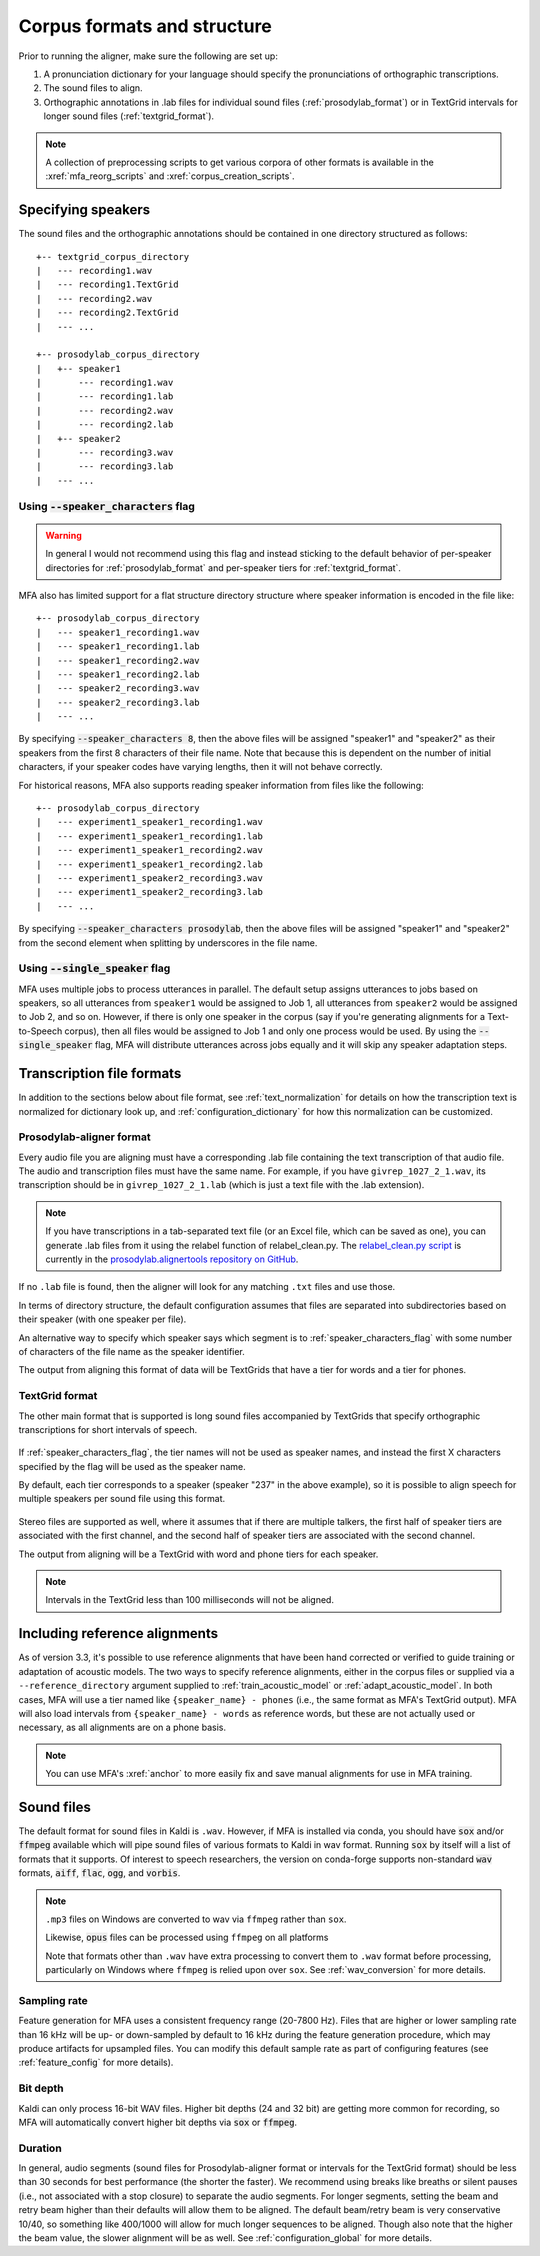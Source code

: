 

.. _corpus_structure:

****************************
Corpus formats and structure
****************************

Prior to running the aligner, make sure the following are set up:

1. A pronunciation dictionary for your language should specify the pronunciations of orthographic transcriptions.

2. The sound files to align.

3. Orthographic annotations in .lab files for individual sound files (:ref:`prosodylab_format`)
   or in TextGrid intervals for longer sound files (:ref:`textgrid_format`).

.. note::

   A collection of preprocessing scripts to get various corpora of other formats is available in the :xref:`mfa_reorg_scripts` and :xref:`corpus_creation_scripts`.

Specifying speakers
===================

The sound files and the orthographic annotations should be contained in one directory structured as follows::

    +-- textgrid_corpus_directory
    |   --- recording1.wav
    |   --- recording1.TextGrid
    |   --- recording2.wav
    |   --- recording2.TextGrid
    |   --- ...

    +-- prosodylab_corpus_directory
    |   +-- speaker1
    |       --- recording1.wav
    |       --- recording1.lab
    |       --- recording2.wav
    |       --- recording2.lab
    |   +-- speaker2
    |       --- recording3.wav
    |       --- recording3.lab
    |   --- ...


.. _speaker_characters_flag:

Using :code:`--speaker_characters` flag
---------------------------------------

.. warning::

   In general I would not recommend using this flag and instead sticking to the default behavior of per-speaker directories for :ref:`prosodylab_format` and per-speaker tiers for :ref:`textgrid_format`.

MFA also has limited support for a flat structure directory structure where speaker information is encoded in the file like::

    +-- prosodylab_corpus_directory
    |   --- speaker1_recording1.wav
    |   --- speaker1_recording1.lab
    |   --- speaker1_recording2.wav
    |   --- speaker1_recording2.lab
    |   --- speaker2_recording3.wav
    |   --- speaker2_recording3.lab
    |   --- ...

By specifying :code:`--speaker_characters 8`, then the above files will be assigned "speaker1" and "speaker2" as their speakers from the first 8 characters of their file name.  Note that because this is dependent on the number of initial characters, if your speaker codes have varying lengths, then it will not behave correctly.

For historical reasons, MFA also supports reading speaker information from files like the following::

    +-- prosodylab_corpus_directory
    |   --- experiment1_speaker1_recording1.wav
    |   --- experiment1_speaker1_recording1.lab
    |   --- experiment1_speaker1_recording2.wav
    |   --- experiment1_speaker1_recording2.lab
    |   --- experiment1_speaker2_recording3.wav
    |   --- experiment1_speaker2_recording3.lab
    |   --- ...

By specifying :code:`--speaker_characters prosodylab`, then the above files will be assigned "speaker1" and "speaker2" from the second element when splitting by underscores in the file name.

.. _single_speaker_flag:

Using :code:`--single_speaker` flag
-----------------------------------

MFA uses multiple jobs to process utterances in parallel.  The default setup assigns utterances to jobs based on speakers, so all utterances from ``speaker1`` would be assigned to Job 1, all utterances from ``speaker2`` would be assigned to Job 2, and so on.  However, if there is only one speaker in the corpus (say if you're generating alignments for a Text-to-Speech corpus), then all files would be assigned to Job 1 and only one process would be used.  By using the :code:`--single_speaker` flag, MFA will distribute utterances across jobs equally and it will skip any speaker adaptation steps.


Transcription file formats
==========================

In addition to the sections below about file format, see :ref:`text_normalization` for details on how the transcription text is normalized for dictionary look up, and :ref:`configuration_dictionary` for how this normalization can be customized.

.. _prosodylab_format:

Prosodylab-aligner format
-------------------------

Every audio file you are aligning must have a corresponding .lab
file containing the text transcription of that audio file.  The audio and
transcription files must have the same name. For example, if you have ``givrep_1027_2_1.wav``,
its transcription should be in ``givrep_1027_2_1.lab`` (which is just a
text file with the .lab extension).

.. note::

   If you have transcriptions in a tab-separated text file (or an Excel file, which can be saved as one), you can generate .lab files from it using the relabel function of relabel_clean.py. The `relabel_clean.py script <https://github.com/prosodylab/prosodylab.alignertools/blob/master/relabel_clean.py>`_ is currently in the `prosodylab.alignertools repository on GitHub <https://github.com/prosodylab/prosodylab.alignertools>`_.

If no ``.lab`` file is found, then the aligner will look for any matching ``.txt`` files and use those.

In terms of directory structure, the default configuration assumes that
files are separated into subdirectories based on their speaker (with one
speaker per file).

An alternative way to specify which speaker says which
segment is to :ref:`speaker_characters_flag` with some number of characters of the file name as the speaker identifier.

The output from aligning this format of data will be TextGrids that have a tier
for words and a tier for phones.

.. _textgrid_format:

TextGrid format
---------------

The other main format that is supported is long sound files accompanied
by TextGrids that specify orthographic transcriptions for short intervals
of speech.


    .. figure:: ../_static/librispeech_textgrid.png
        :align: center
        :alt: Input TextGrid in Praat with intervals for each utterance and a single tier for a speaker

If :ref:`speaker_characters_flag`, the tier names will not be used as speaker names, and instead the first X characters
specified by the flag will be used as the speaker name.

By default, each tier corresponds to a speaker (speaker "237" in the above example), so it is possible to
align speech for multiple speakers per sound file using this format.


    .. figure:: ../_static/multiple_speakers_textgrid.png
        :align: center
        :alt: Input TextGrid in Praat with intervals for each utterance and tiers for each speaker

Stereo files are supported as well, where it assumes that if there are
multiple talkers, the first half of speaker tiers are associated with the first
channel, and the second half of speaker tiers are associated with the second channel.

The output from aligning will be a TextGrid with word and phone tiers for
each speaker.

    .. figure:: ../_static/multiple_speakers_output_textgrid.png
        :align: center
        :alt: TextGrid in Praat following alignment with interval tiers for each speaker's words and phones

.. note::

   Intervals in the TextGrid less than 100 milliseconds will not be aligned.

.. _reference_alignment_format:

Including reference alignments
==============================

As of version 3.3, it's possible to use reference alignments that have been hand corrected or verified to guide training
or adaptation of acoustic models.  The two ways to specify reference alignments, either in the corpus files or supplied via
a ``--reference_directory`` argument supplied to :ref:`train_acoustic_model` or :ref:`adapt_acoustic_model`. In both cases,
MFA will use a tier named like ``{speaker_name} - phones`` (i.e., the same format as MFA's TextGrid output). MFA will also
load intervals from ``{speaker_name} - words`` as reference words, but these are not actually used or necessary, as all alignments
are on a phone basis.

.. note::

    You can use MFA's :xref:`anchor` to more easily fix and save manual alignments for use in MFA training.

Sound files
===========

The default format for sound files in Kaldi is ``.wav``.  However, if MFA is installed via conda, you should have :code:`sox` and/or :code:`ffmpeg` available which will pipe sound files of various formats to Kaldi in wav format.  Running :code:`sox` by itself will a list of formats that it supports. Of interest to speech researchers, the version on conda-forge supports non-standard :code:`wav` formats, :code:`aiff`, :code:`flac`, :code:`ogg`, and :code:`vorbis`.

.. note::

   ``.mp3`` files on Windows are converted to wav via ``ffmpeg`` rather than ``sox``.

   Likewise, :code:`opus` files can be processed using ``ffmpeg`` on all platforms

   Note that formats other than ``.wav`` have extra processing to convert them to ``.wav`` format before processing, particularly on Windows where ``ffmpeg`` is relied upon over ``sox``.  See :ref:`wav_conversion` for more details.

Sampling rate
-------------

Feature generation for MFA uses a consistent frequency range (20-7800 Hz).  Files that are higher or lower sampling rate than 16 kHz will be up- or down-sampled by default to 16 kHz during the feature generation procedure, which may produce artifacts for upsampled files.  You can modify this default sample rate as part of configuring features (see :ref:`feature_config` for more details).

Bit depth
---------

Kaldi can only process 16-bit WAV files.  Higher bit depths (24 and 32 bit) are getting more common for recording, so MFA will automatically convert higher bit depths via :code:`sox` or :code:`ffmpeg`.

Duration
--------

In general, audio segments (sound files for Prosodylab-aligner format or intervals for the TextGrid format) should be less than 30 seconds for best performance (the shorter the faster).  We recommend using breaks like breaths or silent pauses (i.e., not associated with a stop closure) to separate the audio segments.  For longer segments, setting the beam and retry beam higher than their defaults will allow them to be aligned.  The default beam/retry beam is very conservative 10/40, so something like 400/1000 will allow for much longer sequences to be aligned.  Though also note that the higher the beam value, the slower alignment will be as well.  See :ref:`configuration_global` for more details.
